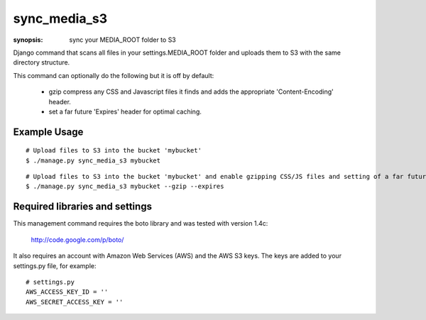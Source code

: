 sync_media_s3
=============

:synopsis: sync your MEDIA_ROOT folder to S3

Django command that scans all files in your settings.MEDIA_ROOT folder and
uploads them to S3 with the same directory structure.

This command can optionally do the following but it is off by default:

  * gzip compress any CSS and Javascript files it finds and adds the
    appropriate 'Content-Encoding' header.
  * set a far future 'Expires' header for optimal caching.


Example Usage
-------------

::

  # Upload files to S3 into the bucket 'mybucket'
  $ ./manage.py sync_media_s3 mybucket

::

  # Upload files to S3 into the bucket 'mybucket' and enable gzipping CSS/JS files and setting of a far future expires header
  $ ./manage.py sync_media_s3 mybucket --gzip --expires


Required libraries and settings
-------------------------------

This management command requires the boto library and was tested with version
1.4c:

  http://code.google.com/p/boto/

It also requires an account with Amazon Web Services (AWS) and the AWS S3 keys.
The keys are added to your settings.py file, for example::

  # settings.py
  AWS_ACCESS_KEY_ID = ''
  AWS_SECRET_ACCESS_KEY = ''
